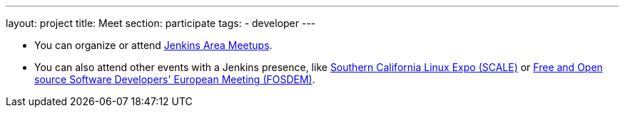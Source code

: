 ---
layout: project
title: Meet
section: participate
tags:
  - developer
---

- You can organize or attend https://jenkins.io/projects/jam[Jenkins Area Meetups]. 


- You can also attend other events with a Jenkins presence, like https://www.socallinuxexpo.org[Southern California Linux Expo (SCALE)] or https://fosdem.org[Free and Open source Software Developers' European Meeting (FOSDEM)].